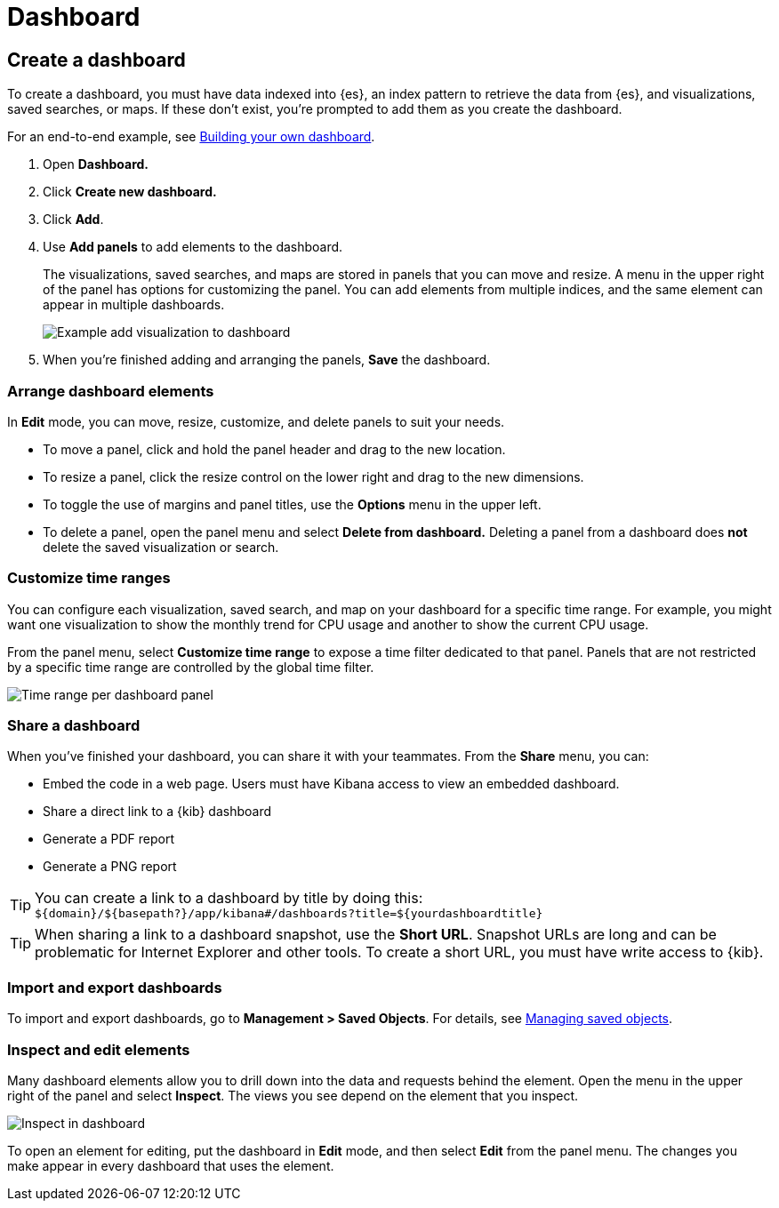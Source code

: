 [[dashboard]]
= Dashboard

[partintro]
--

A {kib} _dashboard_ is a collection of visualizations, searches, and 
maps, typically in real-time. Dashboards provide 
at-a-glance insights into your data and enable you to drill down into details. 

To start working with dashboards, click *Dashboard* in the side navigation. 
With *Dashboard*, you can:

* <<dashboard-create-new-dashboard, Create a dashboard>>
* <<customizing-your-dashboard, Arrange dashboard elements>>
* <<dashboard-customize-filter, Customize time ranges>>
* <<sharing-dashboards, Share a dashboard>>
* <<import-dashboards, Import and export dashboards>>
* <<viewing-detailed-information, Inspect and edit dashboard elements>>


[role="screenshot"]
image:images/Dashboard_example.png[Example dashboard]


[float]
[[dashboard-read-only-access]]
=== [xpack]#Read only access#
If you see
the read-only icon in the application header,
then you don't have sufficient privileges to create and save dashboards. The buttons to create and edit
dashboards are not visible. For more information, see <<xpack-security-authorization>>.

[role="screenshot"]
image::images/dashboard-read-only-badge.png[Example of Dashboard's read only access indicator in Kibana's header]

[float]
[[dashboard-getting-started]]
=== Interact with dashboards

When you open *Dashboard*, you're presented an overview of your dashboards. 
If you don't have any dashboards, you can add 
<<add-sample-data, sample data sets>>,
which include pre-built dashboards. 

Once you open a dashboard, you can filter the data
by entering a search query, changing the time filter, or clicking 
in the visualizations, searches, and maps. If a dashboard element has a stored query, 
both queries are applied.

--

[[dashboard-create-new-dashboard]]
== Create a dashboard

To create a dashboard, you must have data indexed into {es}, an index pattern 
to retrieve the data from {es}, and 
visualizations, saved searches, or maps. If these don't exist, you're prompted to 
add them as you create the dashboard.

For an end-to-end example, see <<tutorial-build-dashboard, Building your own dashboard>>.

. Open *Dashboard.*
. Click *Create new dashboard.*
. Click *Add*.
. Use *Add panels* to add elements to the dashboard.
+
The visualizations, saved searches, and maps
are stored in panels that you can move and resize. A
menu in the upper right of the panel has options for customizing
the panel. You can add elements from 
multiple indices, and the same element can appear in multiple dashboards.
+
[role="screenshot"]
image:images/Dashboard_add_visualization.png[Example add visualization to dashboard]

. When you're finished adding and arranging the panels,
*Save* the dashboard.

[float]
[[customizing-your-dashboard]]
=== Arrange dashboard elements

In *Edit* mode, you can move, resize, customize, and delete panels to suit your needs. 

[[moving-containers]]
* To move a panel, click and hold the panel header and drag to the new location.

[[resizing-containers]]
* To resize a panel, click the resize control on the lower right and drag
to the new dimensions.

* To toggle the use of margins and panel titles, use the *Options* menu in the upper left.

* To delete a panel, open the panel menu and select *Delete from dashboard.* Deleting a panel from a
dashboard does *not* delete the saved visualization or search.

[float]
[[dashboard-customize-filter]]
=== Customize time ranges

You can configure each visualization, saved search, and map on your dashboard
for a specific time range. For example, you might want one visualization to show
the monthly trend for CPU usage and another to show the current CPU usage.   

From the panel menu, select *Customize time range* to expose a time filter 
dedicated to that panel. Panels that are not restricted by a specific 
time range are controlled by the
global time filter.

[role="screenshot"]
image:images/time_range_per_panel.gif[Time range per dashboard panel]

[float]
[[sharing-dashboards]]
=== Share a dashboard

[[embedding-dashboards]]
When you've finished your dashboard, you can share it with your teammates. 
From the *Share* menu, you can:

* Embed the code in a web page. Users must have Kibana access
to view an embedded dashboard.
* Share a direct link to a {kib} dashboard
* Generate a PDF report
* Generate a PNG report

TIP: You can create a link to a dashboard by title by doing this: +
`${domain}/${basepath?}/app/kibana#/dashboards?title=${yourdashboardtitle}`

TIP: When sharing a link to a dashboard snapshot, use the *Short URL*. Snapshot
URLs are long and can be problematic for Internet Explorer and other
tools. To create a short URL, you must have write access to {kib}.

[float]
[[import-dashboards]]
=== Import and export dashboards

To import and export dashboards, go to *Management > Saved Objects*. For details,
see <<managing-saved-objects, Managing saved objects>>. 

[float]
[[viewing-detailed-information]]
=== Inspect and edit elements

Many dashboard elements allow you to drill down into the data and requests 
behind the element. Open the menu in the upper right of the panel and select *Inspect*. 
The views you see depend on the element that you inspect. 

[role="screenshot"]
image:images/Dashboard_inspect.png[Inspect in dashboard]

To open an element for editing, put the dashboard in *Edit* mode, 
and then select *Edit* from the panel menu. The changes you make appear in
every dashboard that uses the element. 








